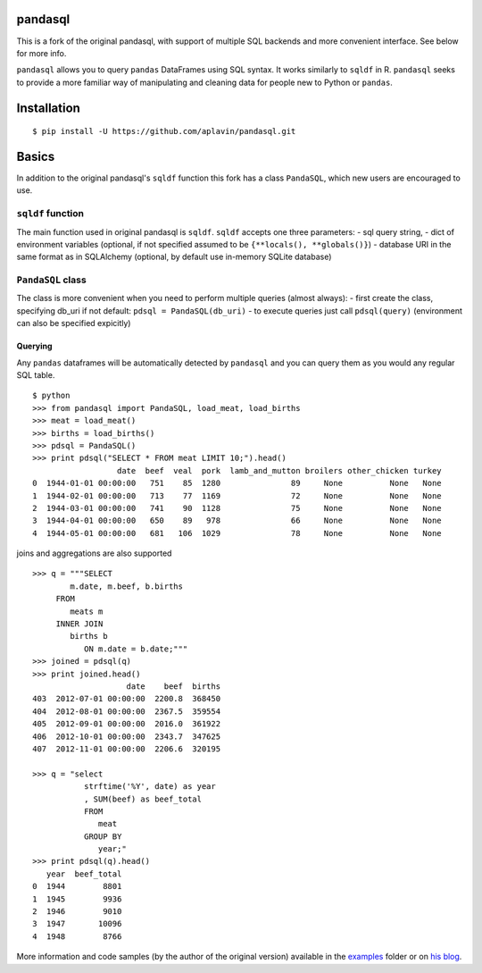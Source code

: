 pandasql
========

This is a fork of the original pandasql, with support of multiple SQL
backends and more convenient interface. See below for more info.

``pandasql`` allows you to query ``pandas`` DataFrames using SQL syntax.
It works similarly to ``sqldf`` in R. ``pandasql`` seeks to provide a
more familiar way of manipulating and cleaning data for people new to
Python or ``pandas``.

Installation
============

::

    $ pip install -U https://github.com/aplavin/pandasql.git

Basics
======

In addition to the original pandasql's ``sqldf`` function this fork has
a class ``PandaSQL``, which new users are encouraged to use.

``sqldf`` function
------------------

The main function used in original pandasql is ``sqldf``. ``sqldf``
accepts one three parameters: - sql query string, - dict of environment
variables (optional, if not specified assumed to be
``{**locals(), **globals()}``) - database URI in the same format as in
SQLAlchemy (optional, by default use in-memory SQLite database)

``PandaSQL`` class
------------------

The class is more convenient when you need to perform multiple queries
(almost always): - first create the class, specifying db\_uri if not
default: ``pdsql = PandaSQL(db_uri)`` - to execute queries just call
``pdsql(query)`` (environment can also be specified expicitly)

Querying
^^^^^^^^

Any ``pandas`` dataframes will be automatically detected by ``pandasql``
and you can query them as you would any regular SQL table.

::

    $ python
    >>> from pandasql import PandaSQL, load_meat, load_births
    >>> meat = load_meat()
    >>> births = load_births()
    >>> pdsql = PandaSQL()
    >>> print pdsql("SELECT * FROM meat LIMIT 10;").head()
                      date  beef  veal  pork  lamb_and_mutton broilers other_chicken turkey
    0  1944-01-01 00:00:00   751    85  1280               89     None          None   None
    1  1944-02-01 00:00:00   713    77  1169               72     None          None   None
    2  1944-03-01 00:00:00   741    90  1128               75     None          None   None
    3  1944-04-01 00:00:00   650    89   978               66     None          None   None
    4  1944-05-01 00:00:00   681   106  1029               78     None          None   None

joins and aggregations are also supported

::

    >>> q = """SELECT
            m.date, m.beef, b.births
         FROM
            meats m
         INNER JOIN
            births b
               ON m.date = b.date;"""
    >>> joined = pdsql(q)
    >>> print joined.head()
                        date    beef  births
    403  2012-07-01 00:00:00  2200.8  368450
    404  2012-08-01 00:00:00  2367.5  359554
    405  2012-09-01 00:00:00  2016.0  361922
    406  2012-10-01 00:00:00  2343.7  347625
    407  2012-11-01 00:00:00  2206.6  320195

    >>> q = "select
               strftime('%Y', date) as year
               , SUM(beef) as beef_total
               FROM
                  meat
               GROUP BY
                  year;"
    >>> print pdsql(q).head()
       year  beef_total
    0  1944        8801
    1  1945        9936
    2  1946        9010
    3  1947       10096
    4  1948        8766

More information and code samples (by the author of the original
version) available in the
`examples <https://github.com/yhat/pandasql/blob/master/examples/demo.py>`__
folder or on `his
blog <http://blog.yhathq.com/posts/pandasql-sql-for-pandas-dataframes.html>`__.
